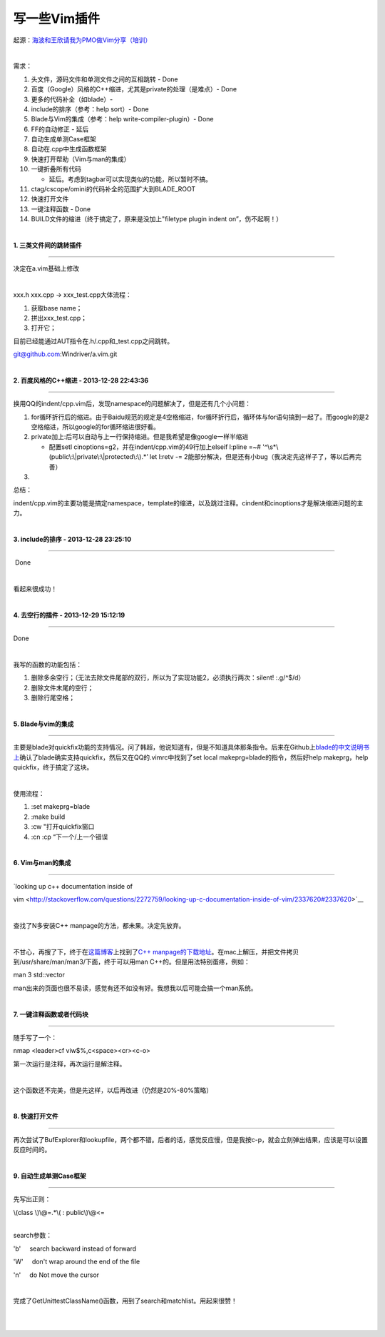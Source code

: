 =============
写一些Vim插件
=============

起源：\ `海波和王欣请我为PMO做Vim分享（培训） <evernote:///view/997589/s9/663ee65e-7d2a-4dd1-bbe7-9fe294aa947d/663ee65e-7d2a-4dd1-bbe7-9fe294aa947d/>`__

| 

需求：

#. 头文件，源码文件和单测文件之间的互相跳转 - Done
#. 百度（Google）风格的C++缩进，尤其是private的处理（是难点）- Done
#. 更多的代码补全（如blade）-
#. include的排序（参考：help sort）- Done
#. Blade与Vim的集成（参考：help write-compiler-plugin）- Done
#. FF的自动修正 - 延后
#. 自动生成单测Case框架
#. 自动在.cpp中生成函数框架
#. 快速打开帮助（Vim与man的集成）
#. 一键折叠所有代码

   -  延后。考虑到tagbar可以实现类似的功能，所以暂时不搞。

#. ctag/cscope/omini的代码补全的范围扩大到BLADE\_ROOT
#. 快速打开文件
#. 一键注释函数 - Done
#. BUILD文件的缩进（终于搞定了，原来是没加上"filetype plugin indent
   on”，伤不起啊！）

| 

**1. 三类文件间的跳转插件**

--------------

决定在a.vim基础上修改

| 

xxx.h xxx.cpp -> xxx\_test.cpp大体流程：

#. 获取base name；
#. 拼出xxx\_test.cpp；
#. 打开它；

目前已经能通过AUT指令在.h/.cpp和\_test.cpp之间跳转。

git@github.com:Windriver/a.vim.git 

| 

**2. 百度风格的C++缩进 - 2013-12-28 22:43:36**

--------------

换用QQ的indent/cpp.vim后，发现namespace的问题解决了，但是还有几个小问题：

#. for循环折行后的缩进。由于Baidu规范的规定是4空格缩进，for循环折行后，循环体与for语句搞到一起了。而google的是2空格缩进，所以google的for循环缩进很好看。
#. private加上:后可以自动与上一行保持缩进。但是我希望是像google一样半缩进

   -  配置setl cinoptions=g2，并在indent/cpp.vim的49行加上elseif l:pline
      =~# '^\\s\*\\(public\\:\\\|private\\:\\\|protected\\:\\).\*’      
      let l:retv -=
      2能部分解决，但是还有小bug（我决定先这样子了，等以后再完善）

#. 

总结：

indent/cpp.vim的主要功能是搞定namespace，template的缩进，以及跳过注释。cindent和cinoptions才是解决缩进问题的主力。

| 

**3. include的排序 - 2013-12-28 23:25:10**

--------------

 Done

| 

看起来很成功！

| 

**4. 去空行的插件 - 2013-12-29 15:12:19**

--------------

Done

| 

我写的函数的功能包括：

#. 删除多余空行；（无法去除文件尾部的双行，所以为了实现功能2，必须执行两次：silent!
   :.g/^$/d）
#. 删除文件末尾的空行；
#. 删除行尾空格；

| 

**5. Blade与vim的集成**

--------------

主要是blade对quickfix功能的支持情况。问了韩超，他说知道有，但是不知道具体那条指令。后来在Github上\ `blade的中文说明书上 <https://github.com/chen3feng/typhoon-blade/blob/master/doc/user_manual_zh_CN.md>`__\ 确认了blade确实支持quickfix，然后又在QQ的.vimrc中找到了set
local makeprg=blade的指令，然后好help makeprg，help
quickfix，终于搞定了这块。

| 

使用流程：

#. :set makeprg=blade
#. :make build
#. :cw "打开quickfix窗口
#. :cn :cp “下一个/上一个错误

| 

**6. Vim与man的集成**

--------------

| `looking up c++ documentation inside of
vim <http://stackoverflow.com/questions/2272759/looking-up-c-documentation-inside-of-vim/2337620#2337620>`__ 

| 

查找了N多安装C++ manpage的方法，都未果。决定先放弃。

| 

不甘心，再搜了下，终于在\ `这篇博客 <http://bzhao.xicp.net:9009/?p=243>`__\ 上找到了\ `C++
manpage的下载地址 <http://ftp.tsukuba.wide.ad.jp/software/gcc/libstdc++/doxygen/libstdc++-api.20131202.man.tar.bz2>`__\ 。在mac上解压，并把文件拷贝到/usr/share/man/man3/下面，终于可以用man
C++的。但是用法特别蛋疼，例如：

man 3 std::vector

man出来的页面也很不易读，感觉有还不如没有好。我想我以后可能会搞一个man系统。

| 

**7. 一键注释函数或者代码块**

--------------

随手写了一个：

| nmap <leader>cf viw$%,c<space><cr><c-o>  

第一次运行是注释，再次运行是解注释。

| 

这个函数还不完美，但是先这样，以后再改进（仍然是20%-80%策略）

| 

**8. 快速打开文件**

--------------

再次尝试了BufExplorer和lookupfile，两个都不错。后者的话，感觉反应慢，但是我按c-p，就会立刻弹出结果，应该是可以设置反应时间的。

| 

**9. 自动生成单测Case框架**

--------------

先写出正则：

| \\(class \\)\\@=.\*\\( : public\\)\\@<= 

| 

search参数：

'b'     search backward instead of forward 

'W'     don't wrap around the end of the file

'n'     do Not move the cursor 

| 

完成了GetUnittestClassName()函数，用到了search和matchlist。用起来很赞！

| 

|
